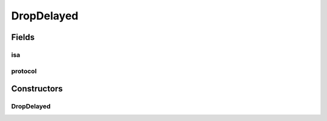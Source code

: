 .. java:import:: java.net InetSocketAddress

.. java:import:: se.sics.kompics KompicsEvent

.. java:import:: se.sics.kompics.network Transport

DropDelayed
===========

.. java:package:: se.sics.kompics.network.netty
   :noindex:

.. java:type:: public class DropDelayed implements KompicsEvent

   :author: lkroll

Fields
------
isa
^^^

.. java:field:: public final InetSocketAddress isa
   :outertype: DropDelayed

protocol
^^^^^^^^

.. java:field:: public final Transport protocol
   :outertype: DropDelayed

Constructors
------------
DropDelayed
^^^^^^^^^^^

.. java:constructor:: public DropDelayed(InetSocketAddress isa, Transport protocol)
   :outertype: DropDelayed

